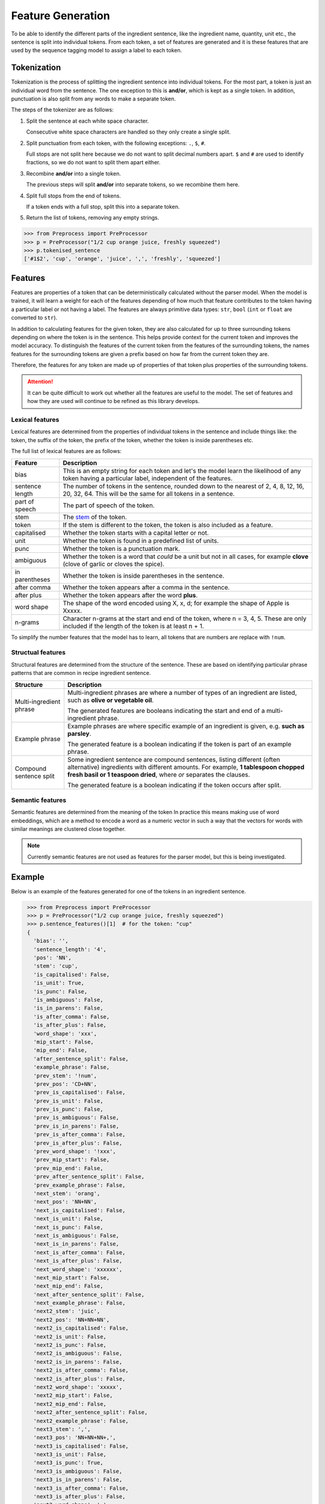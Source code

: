 Feature Generation
==================

To be able to identify the different parts of the ingredient sentence, like the ingredient name, quantity, unit etc., the sentence is split into individual tokens.
From each token, a set of features are generated and it is these features that are used by the sequence tagging model to assign a label to each token.

Tokenization
^^^^^^^^^^^^

Tokenization is the process of splitting the ingredient sentence into individual tokens.
For the most part, a token is just an individual word from the sentence.
The one exception to this is **and/or**, which is kept as a single token.
In addition, punctuation is also split from any words to make a separate token.

The steps of the tokenizer are as follows:


#. Split the sentence at each white space character.

   Consecutive white space characters are handled so they only create a single split.

#. Split punctuation from each token, with the following exceptions: ``.``, ``$``, ``#``.

   Full stops are not split here because we do not want to split decimal numbers apart.
   ``$`` and ``#`` are used to identify fractions, so we do not want to split them apart either.

#. Recombine **and/or** into a single token.

   The previous steps will split **and/or** into separate tokens, so we recombine them here.

#. Split full stops from the end of tokens.

   If a token ends with a full stop, split this into a separate token.

#. Return the list of tokens, removing any empty strings.

.. code:: python

    >>> from Preprocess import PreProcessor
    >>> p = PreProcessor("1/2 cup orange juice, freshly squeezed")
    >>> p.tokenised_sentence
    ['#1$2', 'cup', 'orange', 'juice', ',', 'freshly', 'squeezed']


Features
^^^^^^^^

Features are properties of a token that can be deterministically calculated without the parser model.
When the model is trained, it will learn a weight for each of the features depending of how much that feature contributes to the token having a particular label or not having a label.
The features are always primitive data types: ``str``, ``bool`` (``int`` or ``float`` are converted to ``str``).

In addition to calculating features for the given token, they are also calculated for up to three surrounding tokens depending on where the token is in the sentence.
This helps provide context for the current token and improves the model accuracy.
To distinguish the features of the current token from the features of the surrounding tokens, the names features for the surrounding tokens are given a prefix based on how far from the current token they are.

Therefore, the features for any token are made up of properties of that token plus properties of the surrounding tokens.

.. attention::

    It can be quite difficult to work out whether all the features are useful to the model. The set of features and how they are used will continue to be refined as this library develops.

Lexical features
~~~~~~~~~~~~~~~~

Lexical features are determined from the properties of individual tokens in the sentence and include things like: the token, the suffix of the token, the prefix of the token, whether the token is inside parentheses etc.

The full list of lexical features are as follows:

+-----------------+------------------------------------------------------------------------------------------------------------------------------------------------------+
| Feature         | Description                                                                                                                                          |
+=================+======================================================================================================================================================+
| bias            | This is an empty string for each token and let's the model learn the likelihood of any token having a particular label, independent of the features. |
+-----------------+------------------------------------------------------------------------------------------------------------------------------------------------------+
| sentence length | The number of tokens in the sentence, rounded down to the nearest of 2, 4, 8, 12, 16, 20, 32, 64. This will be the same for all tokens in a sentence.|
+-----------------+------------------------------------------------------------------------------------------------------------------------------------------------------+
| part of speech  | The part of speech of the token.                                                                                                                     |
+-----------------+------------------------------------------------------------------------------------------------------------------------------------------------------+
| stem            | The `stem <https://www.nltk.org/api/nltk.stem.porter.html#nltk.stem.porter.PorterStemmer>`_ of the token.                                            |
+-----------------+------------------------------------------------------------------------------------------------------------------------------------------------------+
| token           | If the stem is different to the token, the token is also included as a feature.                                                                      |
+-----------------+------------------------------------------------------------------------------------------------------------------------------------------------------+
| capitalised     | Whether the token starts with a capital letter or not.                                                                                               |
+-----------------+------------------------------------------------------------------------------------------------------------------------------------------------------+
| unit            | Whether the token is found in a predefined list of units.                                                                                            |
+-----------------+------------------------------------------------------------------------------------------------------------------------------------------------------+
| punc            | Whether the token is a punctuation mark.                                                                                                             |
+-----------------+------------------------------------------------------------------------------------------------------------------------------------------------------+
| ambiguous       | Whether the token is a word that *could* be a unit but not in all cases, for example **clove** (clove of garlic or cloves the spice).                |
+-----------------+------------------------------------------------------------------------------------------------------------------------------------------------------+
| in parentheses  | Whether the token is inside parentheses in the sentence.                                                                                             |
+-----------------+------------------------------------------------------------------------------------------------------------------------------------------------------+
| after comma     | Whether the token appears after a comma in the sentence.                                                                                             |
+-----------------+------------------------------------------------------------------------------------------------------------------------------------------------------+
| after plus      | Whether the token appears after the word **plus**.                                                                                                   |
+-----------------+------------------------------------------------------------------------------------------------------------------------------------------------------+
| word shape      | The shape of the word encoded using X, x, d; for example the shape of Apple is Xxxxx.                                                                |
+-----------------+------------------------------------------------------------------------------------------------------------------------------------------------------+
| n-grams         | Character n-grams at the start and end of the token, where n = 3, 4, 5. These are only included if the length of the token is at least n + 1.        |
+-----------------+------------------------------------------------------------------------------------------------------------------------------------------------------+

To simplify the number features that the model has to learn, all tokens that are numbers are replace with ``!num``.


Structual features
~~~~~~~~~~~~~~~~~~

Structural features are determined from the structure of the sentence.
These are based on identifying particular phrase patterns that are common in recipe ingredient sentence.

+-------------------------+----------------------------------------------------------------------------------------------------------------------------+
| Structure               | Description                                                                                                                |
+=========================+============================================================================================================================+
| Multi-ingredient phrase | Multi-ingredient phrases are where a number of types of an ingredient are listed, such as **olive or vegetable oil**.      |
|                         |                                                                                                                            |
|                         | The generated features are booleans indicating the start and end of a multi-ingredient phrase.                             |
+-------------------------+----------------------------------------------------------------------------------------------------------------------------+
| Example phrase          | Example phrases are where specific example of an ingredient is given, e.g. **such as parsley**.                            |
|                         |                                                                                                                            |
|                         | The generated feature is a boolean indicating if the token is part of an example phrase.                                   |
+-------------------------+----------------------------------------------------------------------------------------------------------------------------+
| Compound sentence split | Some ingredient sentence are compound sentences, listing different (often alternative) ingredients with different amounts. |
|                         | For example, **1 tablespoon chopped fresh basil or 1 teaspoon dried**, where *or* separates the clauses.                   |
|                         |                                                                                                                            |
|                         | The generated feature is a boolean indicating if the token occurs after split.                                             |
+-------------------------+----------------------------------------------------------------------------------------------------------------------------+


Semantic features
~~~~~~~~~~~~~~~~~

Semantic features are determined from the meaning of the token
In practice this means making use of word embeddings, which are a method to encode a word as a numeric vector in such a way that the vectors for words with similar meanings are clustered close together.

.. note::

   Currently semantic features are not used as features for the parser model, but this is being investigated.

Example
^^^^^^^

Below is an example of the features generated for one of the tokens in an ingredient sentence.

.. code:: python

    >>> from Preprocess import PreProcessor
    >>> p = PreProcessor("1/2 cup orange juice, freshly squeezed")
    >>> p.sentence_features()[1]  # for the token: "cup"
    {
      'bias': '',
      'sentence_length': '4',
      'pos': 'NN',
      'stem': 'cup',
      'is_capitalised': False,
      'is_unit': True,
      'is_punc': False,
      'is_ambiguous': False,
      'is_in_parens': False,
      'is_after_comma': False,
      'is_after_plus': False,
      'word_shape': 'xxx',
      'mip_start': False,
      'mip_end': False,
      'after_sentence_split': False,
      'example_phrase': False,
      'prev_stem': '!num',
      'prev_pos': 'CD+NN',
      'prev_is_capitalised': False,
      'prev_is_unit': False,
      'prev_is_punc': False,
      'prev_is_ambiguous': False,
      'prev_is_in_parens': False,
      'prev_is_after_comma': False,
      'prev_is_after_plus': False,
      'prev_word_shape': '!xxx',
      'prev_mip_start': False,
      'prev_mip_end': False,
      'prev_after_sentence_split': False,
      'prev_example_phrase': False,
      'next_stem': 'orang',
      'next_pos': 'NN+NN',
      'next_is_capitalised': False,
      'next_is_unit': False,
      'next_is_punc': False,
      'next_is_ambiguous': False,
      'next_is_in_parens': False,
      'next_is_after_comma': False,
      'next_is_after_plus': False,
      'next_word_shape': 'xxxxxx',
      'next_mip_start': False,
      'next_mip_end': False,
      'next_after_sentence_split': False,
      'next_example_phrase': False,
      'next2_stem': 'juic',
      'next2_pos': 'NN+NN+NN',
      'next2_is_capitalised': False,
      'next2_is_unit': False,
      'next2_is_punc': False,
      'next2_is_ambiguous': False,
      'next2_is_in_parens': False,
      'next2_is_after_comma': False,
      'next2_is_after_plus': False,
      'next2_word_shape': 'xxxxx',
      'next2_mip_start': False,
      'next2_mip_end': False,
      'next2_after_sentence_split': False,
      'next2_example_phrase': False,
      'next3_stem': ',',
      'next3_pos': 'NN+NN+NN+,',
      'next3_is_capitalised': False,
      'next3_is_unit': False,
      'next3_is_punc': True,
      'next3_is_ambiguous': False,
      'next3_is_in_parens': False,
      'next3_is_after_comma': False,
      'next3_is_after_plus': False,
      'next3_word_shape': ',',
      'next3_mip_start': False,
      'next3_mip_end': False,
      'next3_after_sentence_split': False,
      'next3_example_phrase': False
   }


